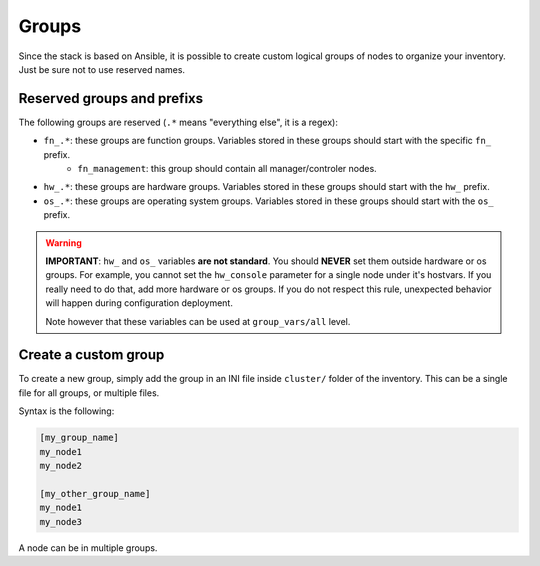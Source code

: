 ======
Groups
======

Since the stack is based on Ansible, it is possible to create custom logical groups of nodes to organize your inventory.
Just be sure not to use reserved names.

Reserved groups and prefixs
---------------------------

The following groups are reserved (``.*`` means "everything else", it is a regex):

- ``fn_.*``: these groups are function groups. Variables stored in these groups should start with the specific ``fn_`` prefix.
    - ``fn_management``: this group should contain all manager/controler nodes.
- ``hw_.*``: these groups are hardware groups. Variables stored in these groups should start with the ``hw_`` prefix.
- ``os_.*``: these groups are operating system groups. Variables stored in these groups should start with the ``os_`` prefix.

.. warning::
  **IMPORTANT**: ``hw_`` and ``os_`` variables **are
  not standard**. You should **NEVER** set them outside hardware or os groups.
  For example, you cannot set the ``hw_console`` parameter for a single node under it's hostvars.
  If you really need to do that, add more hardware or os groups. If you do not respect this
  rule, unexpected behavior will happen during configuration deployment.

  Note however that these variables can be used at ``group_vars/all`` level.

Create a custom group
---------------------

To create a new group, simply add the group in an INI file inside ``cluster/`` folder of the inventory.
This can be a single file for all groups, or multiple files.

Syntax is the following:

.. code-block:: ini

  [my_group_name]
  my_node1
  my_node2

  [my_other_group_name]
  my_node1
  my_node3

A node can be in multiple groups.
